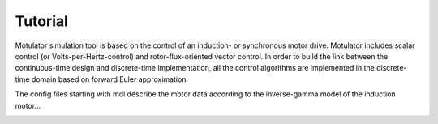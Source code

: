 Tutorial
--------
Motulator simulation tool is based on the control of an induction- or synchronous motor drive. Motulator includes scalar control (or Volts-per-Hertz-control) and rotor-flux-oriented vector control. In order to build the link between the continuous-time design and discrete-time implementation, all the control algorithms are implemented in the discrete-time domain based on forward Euler approximation.

The config files starting with mdl describe the motor data according to the inverse-gamma model of the induction motor...

.. image:: Inverse-gamma_model.png
   :scale: 100%
   :alt: alternate text
   :target: .